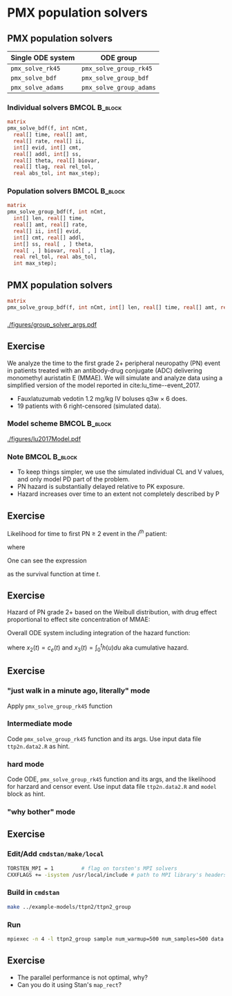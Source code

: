 #+startup: beamer

* PMX population solvers @@latex:| \footnotesize{Yi Zhang}@@

** PMX population solvers
   :PROPERTIES:
   :BEAMER_envargs: [t]
   :END:
| Single ODE system | ODE group               |
|-------------------+-------------------------|
| =pmx_solve_rk45=  | =pmx_solve_group_rk45=  |
| =pmx_solve_bdf=   | =pmx_solve_group_bdf=   |
| =pmx_solve_adams= | =pmx_solve_group_adams= |

*** Individual solvers                                        :BMCOL:B_block:
    :PROPERTIES:
    :BEAMER_col: 0.45
    :BEAMER_env: block
    :END:
#+begin_src stan
  matrix
  pmx_solve_bdf(f, int nCmt,
    real[] time, real[] amt,
    real[] rate, real[] ii,
    int[] evid, int[] cmt,
    real[] addl, int[] ss,
    real[] theta, real[] biovar,
    real[] tlag, real rel_tol,
    real abs_tol, int max_step);
#+end_src

*** Population solvers                                        :BMCOL:B_block:
    :PROPERTIES:
    :BEAMER_col: 0.55
    :BEAMER_env: block
    :END:
#+begin_src stan
  matrix
  pmx_solve_group_bdf(f, int nCmt,
    int[] len, real[] time,
    real[] amt, real[] rate,
    real[] ii, int[] evid,
    int[] cmt, real[] addl,
    int[] ss, real[ , ] theta,
    real[ , ] biovar, real[ , ] tlag,
    real rel_tol, real abs_tol,
    int max_step);
#+end_src


** PMX population solvers
#+begin_src stan
  matrix
  pmx_solve_group_bdf(f, int nCmt, int[] len, real[] time, real[] amt, real[] rate, real[] ii, int[] evid, int[] cmt, real[] addl, int[] ss, real[,] theta, real[,] biovar, real[,] tlag, real rel_tol, real abs_tol, int max_step);
#+end_src

*** 
#+caption: arguments and output of =pmx_solve_group_xxx=
#+attr_latex: :width 0.6\textwidth
[[./figures/group_solver_args.pdf]]

** Exercise
   :PROPERTIES:
   :BEAMER_envargs: [t]
   :END:
  We analyze the time to the first grade 2+ peripheral neuropathy
  (PN) event in patients treated with an antibody-drug conjugate (ADC) delivering monomethyl auristatin E
  (MMAE). We will simulate and analyze data using a simplified version of the
  model reported in cite:lu_time--event_2017.
  - Fauxlatuzumab vedotin 1.2 mg/kg IV boluses q3w $\times$ 6 does.
  - 19 patients with 6 right-censored (simulated data).
***  Model scheme                                      :BMCOL:B_block:
    :PROPERTIES:
    :BEAMER_col: 0.3
    :BEAMER_env: block
    :END:
#+attr_latex: :width 0.9\columnwidth
[[./figures/lu2017Model.pdf]]
***  Note                                                     :BMCOL:B_block:
    :PROPERTIES:
    :BEAMER_col: 0.7
    :BEAMER_env: block
    :END:
  - To keep things simpler, we use the simulated individual CL and V values, and only model PD part of the problem.
  - PN hazard is substantially delayed relative to PK exposure.
  - Hazard increases over time to an extent not completely described by P
** Exercise
Likelihood for time to first PN $\ge$ 2 event in the $i^{th}$ patient:
  \begin{align*}
  \lefteqn{L\left(\theta | t_{\text{PN},i}, \text{censor}_i, X_i\right)} \\
    &= \left\{ \begin{array}{ll}
       h_i\left(t_{\text{PN},i} | \theta, X_i\right) e^{-\int_0^{t_{\text{PN},i}} h_i\left(u | \theta, X_i\right) du}, &
      \text{censor}_i = 0 \\
       e^{-\int_0^{t_{\text{PN},i}} h_i\left(u | \theta, X_i\right) du}, &
       \text{censor}_i = 1
  \end{array} \right.
  \end{align*}
  where
  \begin{align*}
    t_{\text{PN}} &\equiv \text{time to first PN $\ge$ 2 or right
      censoring event} \\
  \theta &\equiv \text{model parameters} \\
  X &\equiv \text{independent variables / covariates} \\
  \text{censor} &\equiv \left\{ \begin{array}{ll}
      1, & \text{PN $\ge$ 2 event is right censored} \\
      0, & \text{PN $\ge$ 2 event is observed} 
  \end{array} \right.
 \end{align*}
One can see the expression
\begin{equation*}
  e^{-\int_0^{t_{\text{PN},i}} h_i\left(u | \theta, X_i\right) du}
\end{equation*}
as the survival function at time $t$.

** Exercise
Hazard of PN grade 2+ based on the Weibull distribution,
with drug effect proportional to effect site concentration of MMAE:
\begin{align*}
  h_j(t) &= \beta E_{\text{drug}j}(t)^\beta t^{(\beta - 1)} \\
  E_{\text{drug}j}(t) &= \alpha c_{ej}(t) \\
  c^\prime_{ej}(t) &= k_{e0} \left(c_j(t) - c_{ej}(t)\right).
\end{align*}

Overall ODE system including integration of the hazard function:
\begin{align}
  x_1^\prime &= -\frac{CL}{V} x_1 \\
  x_2^\prime &= k_{e0} \left(\frac{x_1}{V} - x_2\right) \\
  x_3^\prime &= h(t)
  \end{align}
where $x_2(t) = c_e(t)$ and $x_3(t) = \int_0^t h(u) du$ aka cumulative hazard.

** Exercise
*** "just walk in a minute ago, literally" mode
   Apply =pmx_solve_group_rk45= function
*** Intermediate mode
   Code =pmx_solve_group_rk45= function and its args. Use input data file =ttp2n.data2.R= as hint.
*** hard mode
  Code ODE, =pmx_solve_group_rk45= function and its args,
  and the likelihood for harzard and censor event. Use input
  data file =ttp2n.data2.R= and =model= block as hint.
*** "why bother" mode

** Exercise
*** Edit/Add =cmdstan/make/local=
#+BEGIN_SRC sh
  TORSTEN_MPI = 1         # flag on torsten's MPI solvers
  CXXFLAGS += -isystem /usr/local/include # path to MPI library's headers
#+END_SRC
*** Build in =cmdstan=
#+BEGIN_SRC sh
  make ../example-models/ttpn2/ttpn2_group
#+END_SRC
*** Run
#+BEGIN_SRC sh
mpiexec -n 4 -l ttpn2_group sample num_warmup=500 num_samples=500 data file=ttpn2.data2.R init=ttpn2.init.R
#+END_SRC

** Exercise
- The parallel performance is not optimal, why?
- Can you do it using Stan's =map_rect=? 

